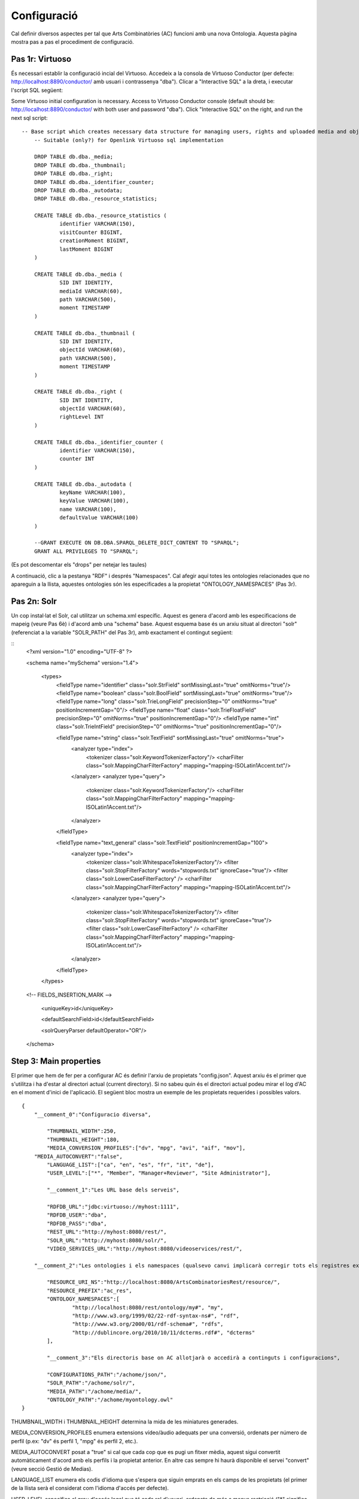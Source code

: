 .. FAT Arts Combinatòries documentation master file, created by
   sphinx-quickstart on Tue May 31 12:39:26 2011.
   You can adapt this file completely to your liking, but it should at least
   contain the root `toctree` directive.

Configuració
======================================================================================

Cal definir diversos aspectes per tal que Arts Combinatòries (AC) funcioni amb una nova Ontologia. Aquesta pàgina mostra pas a pas el procediment de configuració.

Pas 1r: Virtuoso
---------------------------

És necessari establir la configuració incial del Virtuoso. Accedeix a la consola de Virtuoso Conductor (per defecte: http://localhost:8890/conductor/ amb usuari i contrassenya "dba"). Clicar a "Interactive SQL" a la dreta, i executar l'script SQL següent:

Some Virtuoso initial configuration is necessary. Access to Virtuoso Conductor console (default should be: http://localhost:8890/conductor/ with both user and password "dba"). Click "Interactive SQL" on the right, and run the next sql script:

::

    -- Base script which creates necessary data structure for managing users, rights and uploaded media and objects
	-- Suitable (only?) for Openlink Virtuoso sql implementation
	
	DROP TABLE db.dba._media;
	DROP TABLE db.dba._thumbnail;
	DROP TABLE db.dba._right;
	DROP TABLE db.dba._identifier_counter;
	DROP TABLE db.dba._autodata;
	DROP TABLE db.dba._resource_statistics;
	
	CREATE TABLE db.dba._resource_statistics (
		identifier VARCHAR(150),
		visitCounter BIGINT,
		creationMoment BIGINT,
		lastMoment BIGINT
	)
	
	CREATE TABLE db.dba._media (
		SID INT IDENTITY,
		mediaId VARCHAR(60),
		path VARCHAR(500),
		moment TIMESTAMP
	)
	
	CREATE TABLE db.dba._thumbnail (
		SID INT IDENTITY,
		objectId VARCHAR(60),
		path VARCHAR(500),
		moment TIMESTAMP
	)
	
	CREATE TABLE db.dba._right (
		SID INT IDENTITY,
		objectId VARCHAR(60),
		rightLevel INT
	)
	
	CREATE TABLE db.dba._identifier_counter (
		identifier VARCHAR(150),
		counter INT
	)
	
	CREATE TABLE db.dba._autodata (
		keyName VARCHAR(100),
		keyValue VARCHAR(100),
		name VARCHAR(100),
		defaultValue VARCHAR(100)
	)
	
	--GRANT EXECUTE ON DB.DBA.SPARQL_DELETE_DICT_CONTENT TO "SPARQL";
	GRANT ALL PRIVILEGES TO "SPARQL";

(Es pot descomentar els "drops" per netejar les taules)

A continuació, clic a la pestanya "RDF" i després "Namespaces". Cal afegir aquí totes les ontologies relacionades que no apareguin a la llista, aquestes ontologies són les especificades a la propietat "ONTOLOGY_NAMESPACES" (Pas 3r).

Pas 2n: Solr
---------------------------

Un cop instal·lat el Solr, cal utilitzar un schema.xml específic. Aquest es genera d'acord amb les especificacions de mapeig (veure Pas 6è) i d'acord amb una "schema" base. Aquest esquema base és un arxiu situat al directori "solr" (referenciat a la variable "SOLR_PATH" del Pas 3r), amb exactament el contingut següent:

::
	<?xml version="1.0" encoding="UTF-8" ?>
	
	<schema name="mySchema" version="1.4">
	
	 <types>
	    <fieldType name="identifier" class="solr.StrField" sortMissingLast="true" omitNorms="true"/>
	    <fieldType name="boolean" class="solr.BoolField" sortMissingLast="true" omitNorms="true"/>
	    <fieldType name="long" class="solr.TrieLongField" precisionStep="0" omitNorms="true" positionIncrementGap="0"/> 
	    <fieldType name="float" class="solr.TrieFloatField" precisionStep="0" omitNorms="true" positionIncrementGap="0"/>
	    <fieldType name="int" class="solr.TrieIntField" precisionStep="0" omitNorms="true" positionIncrementGap="0"/> 
	
	    <fieldType name="string" class="solr.TextField" sortMissingLast="true" omitNorms="true">
	      <analyzer type="index">
	        <tokenizer class="solr.KeywordTokenizerFactory"/>
	        <charFilter class="solr.MappingCharFilterFactory" mapping="mapping-ISOLatin1Accent.txt"/>
	      </analyzer>
	      <analyzer type="query">
	        <tokenizer class="solr.KeywordTokenizerFactory"/>
	        <charFilter class="solr.MappingCharFilterFactory" mapping="mapping-ISOLatin1Accent.txt"/>
	      </analyzer>
	    </fieldType>
	
	    <fieldType name="text_general" class="solr.TextField" positionIncrementGap="100">
	      <analyzer type="index">
	        <tokenizer class="solr.WhitespaceTokenizerFactory"/>
	        <filter class="solr.StopFilterFactory" words="stopwords.txt" ignoreCase="true"/>
	        <filter class="solr.LowerCaseFilterFactory" />
	        <charFilter class="solr.MappingCharFilterFactory" mapping="mapping-ISOLatin1Accent.txt"/>
	      </analyzer>
	      <analyzer type="query">
	        <tokenizer class="solr.WhitespaceTokenizerFactory"/>
	        <filter class="solr.StopFilterFactory" words="stopwords.txt" ignoreCase="true"/>
	        <filter class="solr.LowerCaseFilterFactory" />
	        <charFilter class="solr.MappingCharFilterFactory" mapping="mapping-ISOLatin1Accent.txt"/>
	      </analyzer>
	    </fieldType>
	 </types>
	
	<!-- FIELDS_INSERTION_MARK -->
	
	 <uniqueKey>id</uniqueKey>
	
	 <defaultSearchField>id</defaultSearchField>
	
	 <solrQueryParser defaultOperator="OR"/>
	
	</schema>

Step 3: Main properties
----------------------------

El primer que hem de fer per a configurar AC és definir l'arxiu de propietats "config.json". Aquest arxiu és el primer que s'utilitza i ha d'estar al directori actual (current directory). Si no sabeu quin és el directori actual podeu mirar el log d'AC en el moment d'inici de l'aplicació. El següent bloc mostra un exemple de les propietats requerides i possibles valors.

::

    {	
        "__comment_0":"Configuracio diversa",

	    "THUMBNAIL_WIDTH":250,
	    "THUMBNAIL_HEIGHT":180,
	    "MEDIA_CONVERSION_PROFILES":["dv", "mpg", "avi", "aif", "mov"],
        "MEDIA_AUTOCONVERT":"false",
	    "LANGUAGE_LIST":["ca", "en", "es", "fr", "it", "de"],							
	    "USER_LEVEL":["*", "Member", "Manager+Reviewer", "Site Administrator"],	    
	
	    "__comment_1":"Les URL base dels serveis",

	    "RDFDB_URL":"jdbc:virtuoso://myhost:1111",
	    "RDFDB_USER":"dba",
	    "RDFDB_PASS":"dba",
	    "REST_URL":"http://myhost:8080/rest/",
	    "SOLR_URL":"http://myhost:8080/solr/",
	    "VIDEO_SERVICES_URL":"http://myhost:8080/videoservices/rest/",
	
        "__comment_2":"Les ontologies i els namespaces (qualsevo canvi implicarà corregir tots els registres existents a la BD)",

	    "RESOURCE_URI_NS":"http://localhost:8080/ArtsCombinatoriesRest/resource/",		
	    "RESOURCE_PREFIX":"ac_res",
	    "ONTOLOGY_NAMESPACES":[
		    "http://localhost:8080/rest/ontology/my#", "my",
		    "http://www.w3.org/1999/02/22-rdf-syntax-ns#", "rdf",
		    "http://www.w3.org/2000/01/rdf-schema#", "rdfs",
		    "http://dublincore.org/2010/10/11/dcterms.rdf#", "dcterms"
	    ],
	
	    "__comment_3":"Els directoris base on AC allotjarà o accedirà a continguts i configuracions",

	    "CONFIGURATIONS_PATH":"/achome/json/",
	    "SOLR_PATH":"/achome/solr/",
	    "MEDIA_PATH":"/achome/media/",
	    "ONTOLOGY_PATH":"/achome/myontology.owl"
    }

THUMBNAIL_WIDTH i THUMBNAIL_HEIGHT determina la mida de les miniatures generades.

MEDIA_CONVERSION_PROFILES enumera extensions vídeo/àudio adequats per una conversió, ordenats per número de perfil (p.ex: "dv" és perfil 1, "mpg" és perfil 2, etc.).

MEDIA_AUTOCONVERT posat a "true" si cal que cada cop que es pugi un fitxer mèdia, aquest sigui convertit automàticament d'acord amb els perfils i la propietat anterior. En altre cas sempre hi haurà disponible el servei "convert" (veure secció Gestió de Medias).

LANGUAGE_LIST enumera els codis d'idioma que s'espera que siguin emprats en els camps de les propietats (el primer de la llista serà el considerat com l'idioma d'accés per defecte).

USER_LEVEL especifica el grau d'accés legal que té cada rol d'usuari, ordenats de més a menys restricció ("*" significa qualsevol rol). Com que només hi ha 4 nivells de restricció, aquesta llista hauria de contenir sempre 4 elements. Cada element pot contenir més d'un rol, separat per '+' (p.ex: "Manager+Reviewer").

ONTOLOGY_NAMESPACES estableix un prefix per a cada namespace d'Ontologia, aquesta relació també ha d'aparèixer la llista "namespaces" del Virtuoso (veure Pas 1r). La primera ontologia especificada ha de ser necessariament aquella que hagi estat creada (o escollida) especialment per la web semàntica (corresponent a l'arxiu especificat a la variable "ONTOLOGY_PATH") i la resta d'ontologies seran aquelles importades a l'ontologia principal. Generalment, els esquemes RDF i RDFS haurien de ser inclosos sempre. 

AC requereix la següent estructura de directoris:

- [CONFIGURATIONS_PATH]
    - legal
        - legal.json (requerit)
    - mapping
        - mapping.json (requerit)
        - search.json (opcional)
        - (opcionalment, un arxiu json per a cada classe de l'Ontologia, amb el seu prefix, per exemple "foaf:Person.json")
- [SOLR_PATH] (no confondre amb el directory Home del Solr)
    - schema.xml-EMPTY (requerit)
    - data.xml (autogenerat per l'aplicació cada cop que es faci una indexació a Solr, i contindrà les dades indexades)
- [MEDIA_PATH]
    - thumbnail 
        - classes
            - default.jpg (requerit. Miniatura per defecte de tots els objectes. No té perquè ser d'una mida específica)
            - (Opcionalment, una miniatura per defecte per a cada classe amb el seu prefix, exemple "foaf:Person.jpg")
- [ONTOLOGY_PATH] (Ruta completa a l'arxiu que conté l'ontologia principal del projecte)

Pas 4t: Reiniciar
-----------------------------

Crident el servei "reset", TOTES les dades i arxius media seran esborrats. També s'actualitzarà l'Ontologia principal amb la darrera versió (situada a ONTOLOGY_PATH).

::

    Service path: http://{host:port}/{appname}/reset?option=ontology&confirm=CURRENT_DATE
    HTTP Method: GET
    Returns: "success" or "error"

Poseu "option=ontology" si no voleu un reinici total, sinó només una recàrrega de totes les ontologies especificades a ONTOLOGY_NAMESPACES.

En altre cap, per seguretat, cal omplir el paràmetre "confirm" amb la data i hora actual del servidor formatat com: "dd/mm/yy hh:mm"

**Exemples**

::

    http://internetdomain.org/rest-path/reset?option=ontology               // recarrega ontologies

::

    http://internetdomain.org/rest-path/reset?confirm=11/11/2011 23:11      // reinicia dades i recarrega ontologies



Pas 5è: Script legal
-----------------------------

AC proporciona funcionalitats per assignar drets legals als objectes media. L'assignació de drets és un procés assistit que pot ser guionat i completament personalitzat. (Si no tens intenció d'utilitzar aquesta característica pots obviar aquest pas)

Hi ha un exemple auto-explicatiu a "legal.json" al directori de configuració, subdirectori "legal". "legal.json" és el nom de l'arxiu que conté el guió que assistirà l'usuari. Les parts d'aquest guió són:

- StartBlock: bloc inicial
- Llista de Blocks: pels quals passarà l'execució del guió.
- Nom del block: serà usat per a referenciar-lo d'altres blocks.
- Descrició del block: finalitat simplement informativa.
- Dades del block: dades que seran sol·licitated a l'usuari (en forma de formulari) i seran utilitzades per a determinar l'assignació de drets. Aquestes dades són considerades globals, és a dir que poden ser usades o reassignades en blocks posteriors.
- Regles del block: evaluació lògica mitjançant expressions booleanes de les dades introduïdes en el procés. Aquesta evaluació por portar a un nou block indicat per la paraula "block" keyword, o a un color legal indicat per la paraula 'result'. Les conseqüències funcionals de cada color s'expliquen a continuació:

Hi ha quatre "colors de semàfor" que poden ser There are four "trafic light" colors that can be assigned to any object as a result of the legal process. From less to more restrictive: "green", "yellow", "orange" and "red". Each of one corresponding to one accessing right level from 1 to 4. On every call to a service that provides media data, the accessing level must be specified. Service will fail if user accessing level is lower than object restriction level. Eg. User level = 1 , Object level = 2 --> Fail / User level = 2 , Object level = 2 --> OK.

Pas 6è: Mapeig de dades
------------------------------

El fitxer "mapping.json" (situat a (CONFIGURATIONS_PATH)/mapping) és un arxiu necessari amb la definició de la forma com les dades seran indexades al Solr. El mapeig de dades no és una traducció plana dels camps i classes de l'ontologia. Cal especificar-lo de tal manera que després pugui ser usat pels diversos aspectes funcionals de la plataforma (patrons, ordenació, filtres, etc. que s'expliquen en aquest manual). 

Suposem que tenim la classe Person definida a la nostra Ontologia, i que volem indexar diverses dades com: nom, biografia, data de neixement, lloc de neixement. La indexació de Person serà especificada de la següent manera:

::

    {
	    "data":
	    [
            {
                "name":"Nom",                       // Especifica l'identificador de la dada, en aquest cas el Nom
                "type":"string",                    // 'string' indexa la dada com a un "string" (fieldType) del schema.xml del Solr 
                "path":["my:Person.my:fullName"]    // Ruta a propietat de la classe, especificat de la forma (prefix:Nom-classe).(prefix:propietat)
            },

            {
                "name":"Biografia",             
                "type":"text",                  	// 'text' indexa la dada com a "text_general" (fildType) del schema.xml del Solr.
                "path":["my:Person.my:Bio"]           
            },

            {
                "name":"DataNeixement",             
                "type":"date.year",             	// "date.year" extraurà l'any de la data continguda a la propietat (el format esperat és "dd/mm/yyyy" o simplement "yyyy")
                "path":["my:Person.my:BirthDate"]           
            },

            {
                "name":"LlocNeixement",             
                "type":"string",                
                "path":["my:Person.my:BirthPlace=my:Location.my:Name"]   // El lloc de neixement és de fet un objecte referenciat (Location), per aquest motiu cal encadenar les relacions dels objectes mitjançant '='. Per aquest mètode es poden encadenar tants objectes com calguin.
            }
        ]
    }

La ruta (path) és una llista, això permet especificar diverses rutes per un mateix camp indexat. Suposem que volem indexar noms de persones i sota una mateixa variable. El codi quedarà de la següent manera:

::

    "data":
        [
            {
                "name":"Nom",                                  
                "type":"string",                                
                "path":["my:Person.my:fullName", "my:Location.my:Name"]     // Ruta a propietats tant de Person com de Location
            },

            /* resta del json ... */
        ]

Per proporcionar les cerques adequades, podem establir clàusules adicionals per a cada dada:

- **category**: El Solr utilitzarà la característica 'facets' per categoritzar les dades implicades agrupant-les i comptant les coincidències.
- **sortCategory**: Si heu establert la clàusula anterior, els elements de la categoria s'ordenaran per número de coincidències. Es pot escollir l'ordenació alfabètica establint aquesta clàusula (és a dir, s'utilitzarà el paràmetre "facet.sort=index" del Solr).  
- **multilingual**: Aplicable a les propietats introduïdes en diversos idiomes a la base de dades RDF. Per exemple, la biografia d'una persona pot ser escrita en diversos idiomes. Això assegura que el Solr tornarà les dades només en l'idioma desitjat (veure secció Gestionant el Solr).
- **search**: Pot semblar obvi que totes les dades indexades han de ser utilitzades per la cerca, però no té perquè ser així (algunes son introduïdes només a efectes d'ordenació, i d'altres nomñes a efectes de categorització). Cal establir aquesta clàusula explícitament perquè la dada sigui utilitzada en la cerca.
- **autocomplete**: Si i només si heu establert la clàusula anterior, es pot optar per utilitzar la dada per autocompletar una cerca.
- **sort**: Si volem que un camp pugui ser utilitzat posteriorment per a ordenar els resultats de cerca, cal especificar-ho explícitament amb aquesta clàusula. Això causarà forçosament que aquest camp serà de valor únic (a diferència de la resta que són multi-valor) per a permetre l'ordenació, per aquest motiu generalment els camps destinats a ordenació no s'utilitzaran per a res més. 

Per exemple: la dada "Nom" abans descrita (nom de persona o lloc), és interessant tant per a cercar com per a autocompletar. Però el nom de Person és especificat en un sol idioma, i el nom de Location és especificat en diferents idiomes. A més, categoritzarem els resultats per llocs però no per persones. D'acord amb això, el codi json anterior canvia a:

::

    "data":
        [
            {
                "name":"Persona",                                  
                "type":"string",                                
                "path":["my:Person.my:fullName"],         
                "search":"yes",
                "autocomplete":"yes"
            },

            {
                "name":"Lloc",                                  
                "type":"string",                                
                "path":["my:Location.my:Name", "my:Person.my:BirthPlace=my:Location.my:Name"]
                "search":"yes",                     // Totes les clàusules són desactivades per defecte 
                "autocomplete":"yes",               // pel que han de ser especificades sempre que es necessitin
                "multilingual":"yes",
                "category":"yes"
            }

            /* resta del json ... */
        ]


Pas 7è: Patrons de classe
------------------------------------

Qualsevol cerca retornarà una llista d'IDs dels objectes que s'adeqüen als criteris de cerca. Per a poder generar la informació d'aquests objectes cal accedir individualment a cadascún mitjançant el servei "view" (veure secció Visualització), i per obtenir aquesta vista cal haver definit un patró per la classe d'aquest objecte. Per aquest motiu serà necessari que totes les classes referenciades d'arrel al "mapping.json" tinguin definit el seu patró corresponent. 

Tornant a l'exemple de la classe Person: el nom, data de neixement, i lloc de neixement els podem posar a la capçalera (header). La biografia al cos (body). I al peu (footer) hi podem incloure la classe 'knows', que relaciona persones entre si.

El template resultant ha d'anomenar-se "my:Person.json" (generalitzant, (prefix:Nom-classe).json) al directory mapping de CONFIGURATIONS_PATH. El codi quedaria de la següent manera:

::

    {
	    "className":"Person",
	
	    "sections":
	    [
		    {
			    "name":"header",                    // nom de secció
			    "data":[
		
		        	{
					    "name":"Nom",
					    "type":"text",
					    "path":["my:Person.my:fullName"]
				    },

                    {
					    "name":"DataNeixement",
					    "type":"date",
					    "path":["my:Person.my:BirthDate"]
				    },

                    {
					    "name":"LlocNeixement",
					    "type":"linkedObject",
					    "path":["my:Person.my:BirthPlace=my:Location.my:Name"]
				    }
			    ]
		    },
		
		    {
			    "name":"body",
			    "data":[
			
			     	{
			            "name":"Biografia",
			            "type":"text",
			            "path":["my:Person.my:Bio"]
			        }
			    ]  
		    },

            {
			    "name":"footer",                    
			    "data":[
		
		        	{
					    "name":"Relacionats",
					    "type":"search",
                        "path":["my:Person.id"],
                        "value":["RelatedPeople:"]
				    }
			    ]
		    }
	    ]
    }


El tipus de dada dels patrons és diferent del tipus explicat al pas anterior. Els tipus següents són els disponibles per a patrons:

- **text**: adequat per la majoria de casos, resol la ruta (path) a un literal sense cap modificació adicional.
- **linkedObject**: resol la ruta a un literal i hi afegeix l'id de l'objecte que el conté, separat per '@'. Això permet crear enllaços html entre objectes. Per exemple: Londres@london_id, l'enllaç referenciaria a http://myhost:8080/rest/resource/london_id/...
- **objects**: resol la ruta especificada on la propietat és de fet una relació, i pertant el resultat serà un identificador. 
- **media**: resol la ruta a una URL que conté un media.
- **date**: i les seves específiques (**date.year**, **date.day**, **date.month**). Anàlog al "date" explicat al pas 6è.
- **search**: aquest tipus combina la resolució de la ruta amb les cerques Solr per a generar conjunts de resultats per a l'usuari sobre els quals es puguin fer cerques adicionals. En aquest exemple: es cridarà una cerca que retornarà ("Person.knows:") that know current person ("Person.id"). For detailed information about searches please see Visualization page.
- **counter**: resol la ruta i agrupa i fa un recompte de les coincidències.

Adoneu-vos que **text**, **objects** and **media** fan el mateix a la pràctica. La diferència és que el valor que resolen es suposa que és per propòsits diferents. Veure la secció Visualització per a més informació sobre els tipus **media** i **objects**.